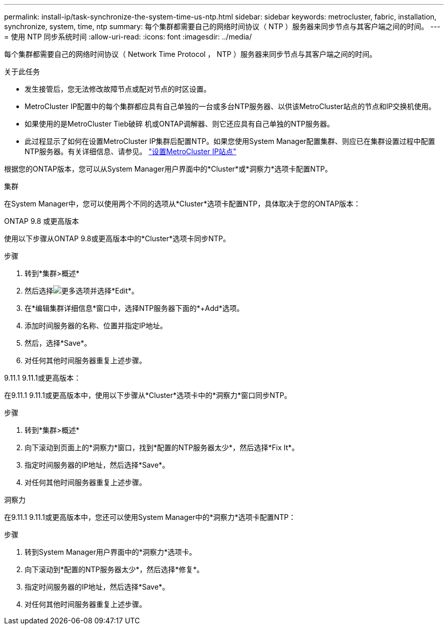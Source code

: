 ---
permalink: install-ip/task-synchronize-the-system-time-us-ntp.html 
sidebar: sidebar 
keywords: metrocluster, fabric, installation, synchronize, system, time, ntp 
summary: 每个集群都需要自己的网络时间协议（ NTP ）服务器来同步节点与其客户端之间的时间。 
---
= 使用 NTP 同步系统时间
:allow-uri-read: 
:icons: font
:imagesdir: ../media/


[role="lead"]
每个集群都需要自己的网络时间协议（ Network Time Protocol ， NTP ）服务器来同步节点与其客户端之间的时间。

.关于此任务
* 发生接管后，您无法修改故障节点或配对节点的时区设置。
* MetroCluster IP配置中的每个集群都应具有自己单独的一台或多台NTP服务器、以供该MetroCluster站点的节点和IP交换机使用。
* 如果使用的是MetroCluster Tieb破碎 机或ONTAP调解器、则它还应具有自己单独的NTP服务器。
* 此过程显示了如何在设置MetroCluster IP集群后配置NTP。如果您使用System Manager配置集群、则应已在集群设置过程中配置NTP服务器。有关详细信息、请参见。 link:../install-ip/set-up-mcc-site-system-manager.html["设置MetroCluster IP站点"]


根据您的ONTAP版本，您可以从System Manager用户界面中的*Cluster*或*洞察力*选项卡配置NTP。

[role="tabbed-block"]
====
.集群
--
在System Manager中，您可以使用两个不同的选项从*Cluster*选项卡配置NTP，具体取决于您的ONTAP版本：

.ONTAP 9.8 或更高版本
使用以下步骤从ONTAP 9.8或更高版本中的*Cluster*选项卡同步NTP。

.步骤
. 转到*集群>概述*
. 然后选择image:icon-more-kebab-blue-bg.jpg["更多"]选项并选择*Edit*。
. 在*编辑集群详细信息*窗口中，选择NTP服务器下面的*+Add*选项。
. 添加时间服务器的名称、位置并指定IP地址。
. 然后，选择*Save*。
. 对任何其他时间服务器重复上述步骤。


.9.11.1 9.11.1或更高版本：
在9.11.1 9.11.1或更高版本中，使用以下步骤从*Cluster*选项卡中的*洞察力*窗口同步NTP。

.步骤
. 转到*集群>概述*
. 向下滚动到页面上的*洞察力*窗口，找到*配置的NTP服务器太少*，然后选择*Fix It*。
. 指定时间服务器的IP地址，然后选择*Save*。
. 对任何其他时间服务器重复上述步骤。


--
.洞察力
--
在9.11.1 9.11.1或更高版本中，您还可以使用System Manager中的*洞察力*选项卡配置NTP：

.步骤
. 转到System Manager用户界面中的*洞察力*选项卡。
. 向下滚动到*配置的NTP服务器太少*，然后选择*修复*。
. 指定时间服务器的IP地址，然后选择*Save*。
. 对任何其他时间服务器重复上述步骤。


--
====